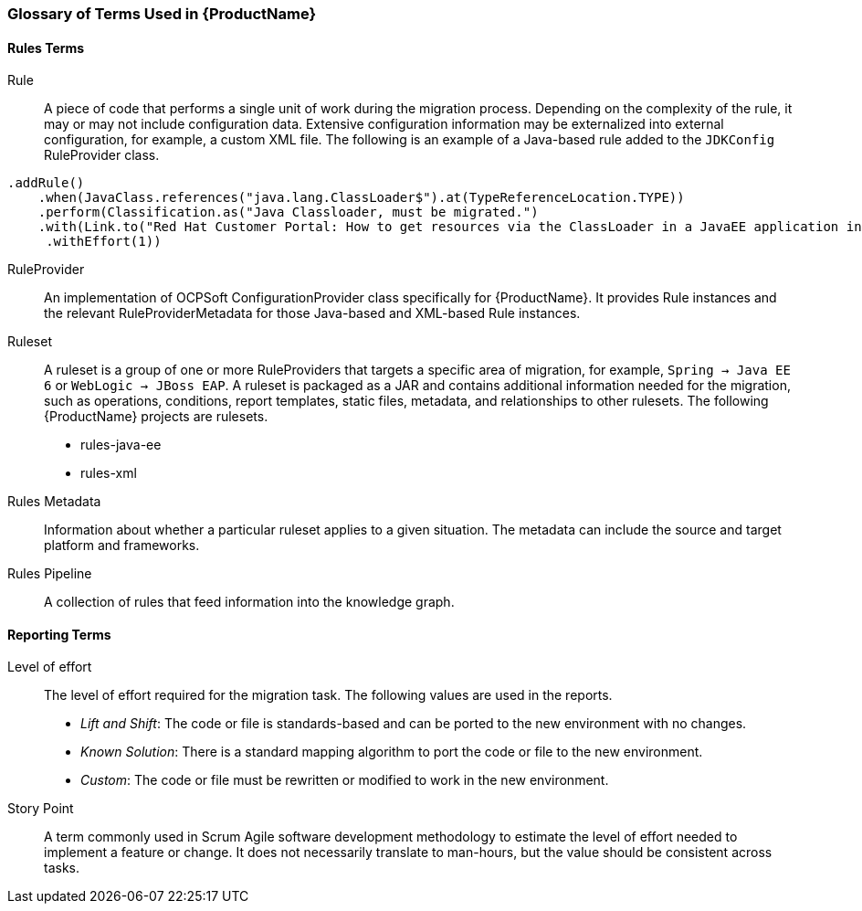 


 

[[Glossary]]
=== Glossary of Terms Used in {ProductName}

==== Rules Terms

Rule:: A piece of code that performs a single unit of work during the migration process. Depending on the complexity of the rule, it may or may not include configuration data. Extensive configuration information may be externalized into external configuration, for example, a custom XML file. The following is an example of a Java-based rule added to the `JDKConfig` RuleProvider class.

[source,java]
----
.addRule()
    .when(JavaClass.references("java.lang.ClassLoader$").at(TypeReferenceLocation.TYPE))
    .perform(Classification.as("Java Classloader, must be migrated.")
    .with(Link.to("Red Hat Customer Portal: How to get resources via the ClassLoader in a JavaEE application in JBoss EAP",  "https://access.redhat.com/knowledge/solutions/239033"))
     .withEffort(1))
----

RuleProvider::  An implementation of OCPSoft ConfigurationProvider class specifically for {ProductName}. It provides Rule instances and the relevant RuleProviderMetadata for those Java-based and XML-based Rule instances. 

Ruleset:: A ruleset is a group of one or more RuleProviders that targets a specific area of migration, for example, `Spring -> Java EE 6` or `WebLogic -> JBoss EAP`. A ruleset is packaged as a JAR and contains additional information needed for the migration, such as operations, conditions, report templates, static files, metadata,  and relationships to other rulesets. The following {ProductName} projects are rulesets.

* rules-java-ee
* rules-xml

Rules Metadata:: Information about whether a particular ruleset applies to a given situation. The metadata can include the source and target platform and frameworks.

Rules Pipeline:: A collection of rules that feed information into the knowledge graph.

==== Reporting Terms

Level of effort:: The level of effort required for the migration task. The following values are used in the reports.

* _Lift and Shift_: The code or file is standards-based and can be ported to the new environment with no changes.

* _Known Solution_: There is a standard mapping algorithm to port the code or file to the new environment.

* _Custom_: The code or file must be rewritten or modified to work in the new environment.

Story Point:: A term commonly used in Scrum Agile software development methodology to estimate the level of effort needed to implement a feature or change. It does not necessarily translate to man-hours, but the value should be consistent across tasks.

